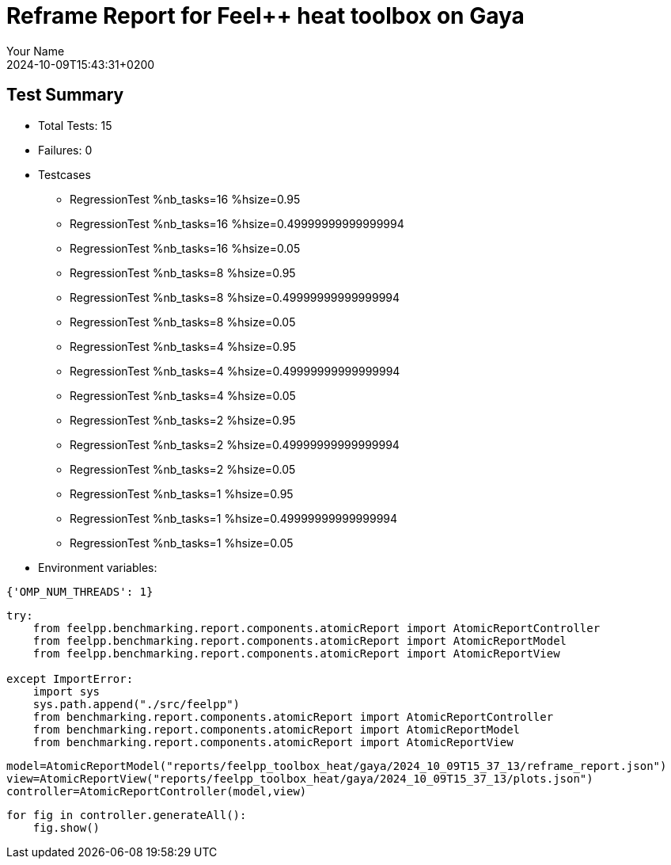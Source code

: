 = Reframe Report for Feel++ heat toolbox on Gaya
:page-plotly: true
:page-jupyter: true
:page-tags: toolbox, catalog
:parent-catalogs: feelpp_toolbox_heat-thermal_bridges_case_2-gaya
:description: Performance report for Gaya on 2024-10-09T15:43:31+0200
:page-illustration: gaya.jpg
:author: Your Name
:revdate: 2024-10-09T15:43:31+0200

== Test Summary

* Total Tests: 15
* Failures: 0
* Testcases
        ** RegressionTest %nb_tasks=16 %hsize=0.95
        ** RegressionTest %nb_tasks=16 %hsize=0.49999999999999994
        ** RegressionTest %nb_tasks=16 %hsize=0.05
        ** RegressionTest %nb_tasks=8 %hsize=0.95
        ** RegressionTest %nb_tasks=8 %hsize=0.49999999999999994
        ** RegressionTest %nb_tasks=8 %hsize=0.05
        ** RegressionTest %nb_tasks=4 %hsize=0.95
        ** RegressionTest %nb_tasks=4 %hsize=0.49999999999999994
        ** RegressionTest %nb_tasks=4 %hsize=0.05
        ** RegressionTest %nb_tasks=2 %hsize=0.95
        ** RegressionTest %nb_tasks=2 %hsize=0.49999999999999994
        ** RegressionTest %nb_tasks=2 %hsize=0.05
        ** RegressionTest %nb_tasks=1 %hsize=0.95
        ** RegressionTest %nb_tasks=1 %hsize=0.49999999999999994
        ** RegressionTest %nb_tasks=1 %hsize=0.05
* Environment variables:
[source,json]
----
{'OMP_NUM_THREADS': 1}
----


[%dynamic%close%hide_code,python]
----
try:
    from feelpp.benchmarking.report.components.atomicReport import AtomicReportController
    from feelpp.benchmarking.report.components.atomicReport import AtomicReportModel
    from feelpp.benchmarking.report.components.atomicReport import AtomicReportView

except ImportError:
    import sys
    sys.path.append("./src/feelpp")
    from benchmarking.report.components.atomicReport import AtomicReportController
    from benchmarking.report.components.atomicReport import AtomicReportModel
    from benchmarking.report.components.atomicReport import AtomicReportView

----

[%dynamic%close%hide_code,python]
----
model=AtomicReportModel("reports/feelpp_toolbox_heat/gaya/2024_10_09T15_37_13/reframe_report.json")
view=AtomicReportView("reports/feelpp_toolbox_heat/gaya/2024_10_09T15_37_13/plots.json")
controller=AtomicReportController(model,view)
----

[%dynamic%open%raw%hide_code,python]
----
for fig in controller.generateAll():
    fig.show()
----


++++
<style>
details>.title::before, details>.title::after {
    visibility: hidden;
}
</style>
++++
